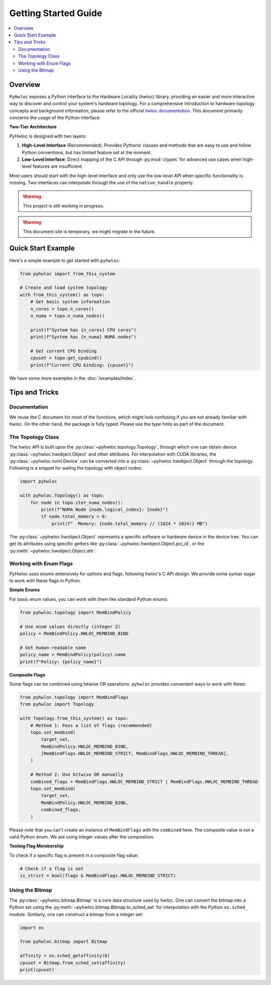 #####################
Getting Started Guide
#####################

.. contents::
    :backlinks: none
    :local:

Overview
========

``PyHwloc`` exposes a Python interface to the Hardware Locality (hwloc) library, providing
an easier and more interactive way to discover and control your system's hardware
topology. For a comprehensive introduction to hardware topology concepts and background
information, please refer to the official `hwloc documentation
<https://www.open-mpi.org/projects/hwloc/>`__. This document primarily concerns the usage
of the Python interface.

**Two-Tier Architecture**

PyHwloc is designed with two layers:

1. **High-Level Interface** (Recommended): Provides Pythonic classes and methods that are
   easy to use and follow Python conventions, but has limited feature set at the moment.
2. **Low-Level Interface**: Direct mapping of the C API through :py:mod:`ctypes` for
   advanced use cases when high-level features are insufficient.

Most users should start with the high-level interface and only use the low-level API when
specific functionality is missing. Two interfaces can interpolate through the use of the
``native_handle`` property.

.. warning::

   This project is still working in progress.

.. warning::

   This document site is temporary, we might migrate in the future.

Quick Start Example
===================

Here's a simple example to get started with ``pyhwloc``:

.. code-block:: python

    from pyhwloc import from_this_system

    # Create and load system topology
    with from_this_system() as topo:
        # Get basic system information
        n_cores = topo.n_cores()
        n_numa = topo.n_numa_nodes()

        print(f"System has {n_cores} CPU cores")
        print(f"System has {n_numa} NUMA nodes")

        # Get current CPU binding
        cpuset = topo.get_cpubind()
        print(f"Current CPU binding: {cpuset}")

We have some more examples in the :doc:`/examples/index`.


Tips and Tricks
===============

Documentation
-------------

We reuse the C document for most of the functions, which might look confusing if you are
not already familiar with hwloc. On the other hand, the package is fully typed. Please use
the type hints as part of the document.

The Topology Class
------------------

The hwloc API is built upon the :py:class:`~pyhwloc.topology.Topology`, through which one
can obtain device :py:class:`~pyhwloc.hwobject.Object` and other attributes. For
interpolation with CUDA libraries, the :py:class:`~pyhwloc.nvml.Device` can be converted
into a :py:class:`~pyhwloc.hwobject.Object` through the topology. Following is a snippet
for waling the topology with object nodes:

.. code-block:: python

    import pyhwloc

    with pyhwloc.Topology() as topo:
        for node in topo.iter_numa_nodes():
            print(f"NUMA Node {node.logical_index}: {node}")
            if node.total_memory > 0:
                print(f"  Memory: {node.total_memory // (1024 * 1024)} MB")

The :py:class:`~pyhwloc.hwobject.Object` represents a specific software or hardware device
in the device tree. You can get its attributes using specific getters like
:py:class:`~pyhwloc.hwobject.Object.pci_id`, or the
:py:meth:`~pyhwloc.hwobject.Object.attr`.


Working with Enum Flags
-----------------------

PyHwloc uses enums extensively for options and flags, following hwloc's C API design. We
provide some syntax sugar to work with these flags in Python.

**Simple Enums**

For basic enum values, you can work with them like standard Python enums:

.. code-block:: python

    from pyhwloc.topology import MemBindPolicy

    # Use enum values directly (integer 2)
    policy = MemBindPolicy.HWLOC_MEMBIND_BIND

    # Get human-readable name
    policy_name = MemBindPolicy(policy).name
    print(f"Policy: {policy_name}")

**Composite Flags**

Some flags can be combined using bitwise OR operations. ``pyhwloc`` provides convenient
ways to work with these:

.. code-block:: python

    from pyhwloc.topology import MemBindFlags
    from pyhwloc import Topology

    with Topology.from_this_system() as topo:
        # Method 1: Pass a list of flags (recommended)
        topo.set_membind(
            target_set,
            MemBindPolicy.HWLOC_MEMBIND_BIND,
            [MemBindFlags.HWLOC_MEMBIND_STRICT, MemBindFlags.HWLOC_MEMBIND_THREAD],
        )

        # Method 2: Use bitwise OR manually
        combined_flags = MemBindFlags.HWLOC_MEMBIND_STRICT | MemBindFlags.HWLOC_MEMBIND_THREAD
        topo.set_membind(
            target_set,
            MemBindPolicy.HWLOC_MEMBIND_BIND,
            combined_flags,
        )

Please note that you can't create an instance of ``MemBindFlags`` with the ``combined``
here. The composite value is not a valid Python enum. We are using integer values after
the composition.

**Testing Flag Membership**

To check if a specific flag is present in a composite flag value:

.. code-block:: python

    # Check if a flag is set
    is_strict = bool(flags & MemBindFlags.HWLOC_MEMBIND_STRICT)


Using the Bitmap
----------------

The :py:class:`~pyhwloc.bitmap.Bitmap` is a core data structure used by hwloc. One can
convert the bitmap into a Python set using the
:py:meth:`~pyhwloc.bitmap.Bitmap.to_sched_set` for interpolation with the Python
``os.sched_`` module. Similarly, one can construct a bitmap from a integer set:

.. code-block::

   import os

   from pyhwloc.bitmap import Bitmap

   affinity = os.sched_getaffinity(0)
   cpuset = Bitmap.from_sched_set(affinity)
   print(cpuset)
